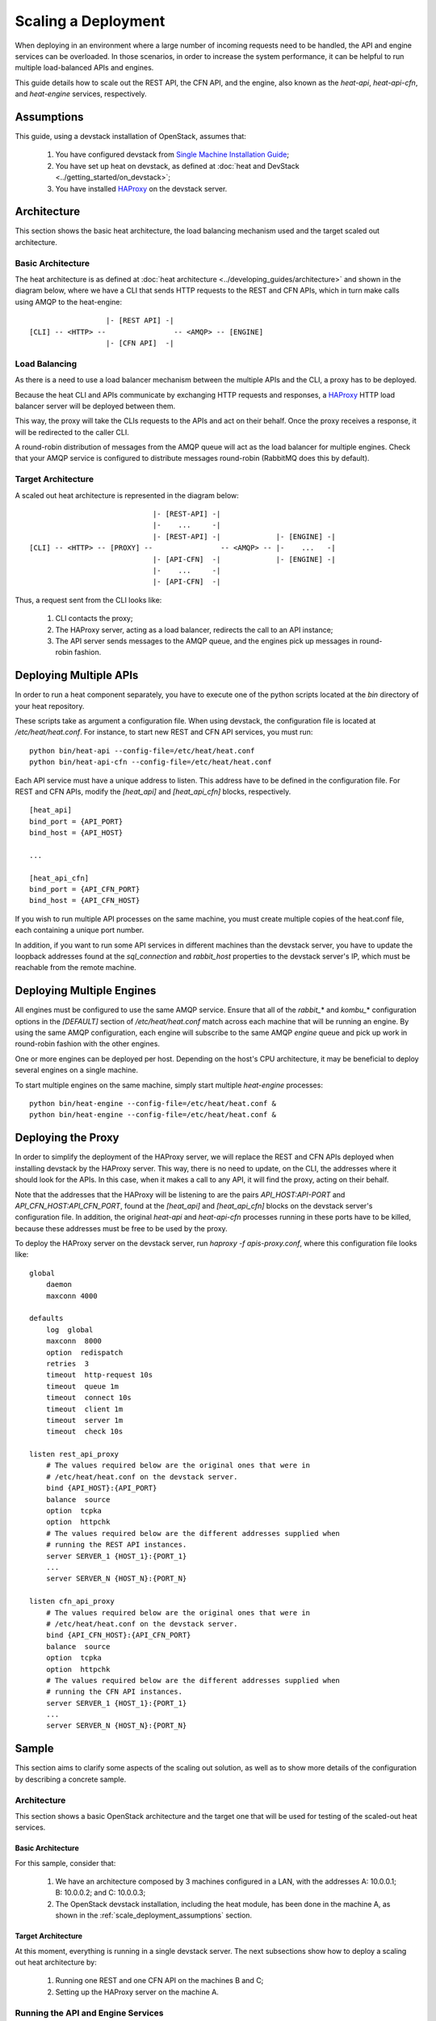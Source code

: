 ..
      Licensed under the Apache License, Version 2.0 (the "License"); you may
      not use this file except in compliance with the License. You may obtain
      a copy of the License at

          http://www.apache.org/licenses/LICENSE-2.0

      Unless required by applicable law or agreed to in writing, software
      distributed under the License is distributed on an "AS IS" BASIS, WITHOUT
      WARRANTIES OR CONDITIONS OF ANY KIND, either express or implied. See the
      License for the specific language governing permissions and limitations
      under the License.

====================
Scaling a Deployment
====================

When deploying in an environment where a large number of incoming requests need
to be handled, the API and engine services can be overloaded. In those
scenarios, in order to increase the system performance, it can be helpful to run
multiple load-balanced APIs and engines.

This guide details how to scale out the REST API, the CFN API, and the engine,
also known as the *heat-api*, *heat-api-cfn*, and *heat-engine* services,
respectively.

.. _scale_deployment_assumptions:

Assumptions
===========

This guide, using a devstack installation of OpenStack, assumes that:

    1. You have configured devstack from `Single Machine Installation Guide
       <http://devstack.org/guides/single-machine.html>`_;
    2. You have set up heat on devstack, as defined at :doc:`heat and DevStack
       <../getting_started/on_devstack>`;
    3. You have installed `HAProxy <http://haproxy.1wt.eu>`_ on the devstack
       server.

Architecture
============

This section shows the basic heat architecture, the load balancing mechanism
used and the target scaled out architecture.

Basic Architecture
------------------

The heat architecture is as defined at :doc:`heat architecture
<../developing_guides/architecture>` and shown in the diagram below,
where we have a CLI that sends HTTP requests to the REST and CFN APIs, which in
turn make calls using AMQP to the heat-engine::

                   |- [REST API] -|
 [CLI] -- <HTTP> --                -- <AMQP> -- [ENGINE]
                   |- [CFN API]  -|

Load Balancing
--------------

As there is a need to use a load balancer mechanism between the multiple APIs
and the CLI, a proxy has to be deployed.

Because the heat CLI and APIs communicate by exchanging HTTP requests and
responses, a `HAProxy <http://haproxy.1wt.eu>`_ HTTP load balancer server will
be deployed between them.

This way, the proxy will take the CLIs requests to the APIs and act on their
behalf. Once the proxy receives a response, it will be redirected to the caller
CLI.

A round-robin distribution of messages from the AMQP queue will act as the load
balancer for multiple engines. Check that your AMQP service is configured to
distribute messages round-robin (RabbitMQ does this by default).

Target Architecture
-------------------

A scaled out heat architecture is represented in the diagram below:
::

                              |- [REST-API] -|
                              |-    ...     -|
                              |- [REST-API] -|             |- [ENGINE] -|
 [CLI] -- <HTTP> -- [PROXY] --                -- <AMQP> -- |-    ...   -|
                              |- [API-CFN]  -|             |- [ENGINE] -|
                              |-    ...     -|
                              |- [API-CFN]  -|


Thus, a request sent from the CLI looks like:

    1. CLI contacts the proxy;
    2. The HAProxy server, acting as a load balancer, redirects the call to an
       API instance;
    3. The API server sends messages to the AMQP queue, and the engines pick up
       messages in round-robin fashion.

Deploying Multiple APIs
=======================

In order to run a heat component separately, you have to execute one of the
python scripts located at the *bin* directory of your heat repository.

These scripts take as argument a configuration file. When using devstack, the
configuration file is located at */etc/heat/heat.conf*. For instance, to start
new REST and CFN API services, you must run:
::

    python bin/heat-api --config-file=/etc/heat/heat.conf
    python bin/heat-api-cfn --config-file=/etc/heat/heat.conf

Each API service must have a unique address to listen. This address have to be
defined in the configuration file. For REST and CFN APIs, modify the
*[heat_api]* and *[heat_api_cfn]* blocks, respectively.
::

    [heat_api]
    bind_port = {API_PORT}
    bind_host = {API_HOST}

    ...

    [heat_api_cfn]
    bind_port = {API_CFN_PORT}
    bind_host = {API_CFN_HOST}

If you wish to run multiple API processes on the same machine, you must create
multiple copies of the heat.conf file, each containing a unique port number.

In addition, if you want to run some API services in different machines than
the devstack server, you have to update the loopback addresses found at the
*sql_connection* and *rabbit_host* properties to the devstack server's IP,
which must be reachable from the remote machine.

Deploying Multiple Engines
==========================

All engines must be configured to use the same AMQP service.  Ensure that all of
the *rabbit_*\* and *kombu_*\* configuration options in the *[DEFAULT]* section
of */etc/heat/heat.conf* match across each machine that will be running an
engine.  By using the same AMQP configuration, each engine will subscribe to the
same AMQP *engine* queue and pick up work in round-robin fashion with the other
engines.

One or more engines can be deployed per host.  Depending on the host's CPU
architecture, it may be beneficial to deploy several engines on a single
machine.

To start multiple engines on the same machine, simply start multiple
*heat-engine* processes:
::

    python bin/heat-engine --config-file=/etc/heat/heat.conf &
    python bin/heat-engine --config-file=/etc/heat/heat.conf &

Deploying the Proxy
===================

In order to simplify the deployment of the HAProxy server, we will replace
the REST and CFN APIs deployed when installing devstack by the HAProxy server.
This way, there is no need to update, on the CLI, the addresses where it should
look for the APIs. In this case, when it makes a call to any API, it will find
the proxy, acting on their behalf.

Note that the addresses that the HAProxy will be listening to are the pairs
*API_HOST:API-PORT* and *API_CFN_HOST:API_CFN_PORT*, found at the *[heat_api]*
and *[heat_api_cfn]* blocks on the devstack server's configuration file. In
addition, the original *heat-api* and *heat-api-cfn* processes running in these
ports have to be killed, because these addresses must be free to be used by the
proxy.

To deploy the HAProxy server on the devstack server, run
*haproxy -f apis-proxy.conf*, where this configuration file looks like:
::

    global
        daemon
        maxconn 4000

    defaults
        log  global
        maxconn  8000
        option  redispatch
        retries  3
        timeout  http-request 10s
        timeout  queue 1m
        timeout  connect 10s
        timeout  client 1m
        timeout  server 1m
        timeout  check 10s

    listen rest_api_proxy
        # The values required below are the original ones that were in
        # /etc/heat/heat.conf on the devstack server.
        bind {API_HOST}:{API_PORT}
        balance  source
        option  tcpka
        option  httpchk
        # The values required below are the different addresses supplied when
        # running the REST API instances.
        server SERVER_1 {HOST_1}:{PORT_1}
        ...
        server SERVER_N {HOST_N}:{PORT_N}

    listen cfn_api_proxy
        # The values required below are the original ones that were in
        # /etc/heat/heat.conf on the devstack server.
        bind {API_CFN_HOST}:{API_CFN_PORT}
        balance  source
        option  tcpka
        option  httpchk
        # The values required below are the different addresses supplied when
        # running the CFN API instances.
        server SERVER_1 {HOST_1}:{PORT_1}
        ...
        server SERVER_N {HOST_N}:{PORT_N}

Sample
======

This section aims to clarify some aspects of the scaling out solution, as well
as to show more details of the configuration by describing a concrete sample.

Architecture
------------

This section shows a basic OpenStack architecture and the target one
that will be used for testing of the scaled-out heat services.

Basic Architecture
^^^^^^^^^^^^^^^^^^

For this sample, consider that:

    1. We have an architecture composed by 3 machines configured in a LAN, with
       the addresses A: 10.0.0.1; B: 10.0.0.2; and C: 10.0.0.3;
    2. The OpenStack devstack installation, including the heat module, has been
       done in the machine A, as shown in the
       :ref:`scale_deployment_assumptions` section.

Target Architecture
^^^^^^^^^^^^^^^^^^^

At this moment, everything is running in a single devstack server. The next
subsections show how to deploy a scaling out heat architecture by:

    1. Running one REST and one CFN API on the machines B and C;
    2. Setting up the HAProxy server on the machine A.

Running the API and Engine Services
-----------------------------------

For each machine, B and C, you must do the following steps:

    1. Clone the heat repository https://git.openstack.org/cgit/openstack/heat, run:

    ::
        git clone https://git.openstack.org/openstack/heat

    2. Create a local copy of the configuration file */etc/heat/heat.conf* from
       the machine A;
    3. Make required changes on the configuration file;
    4. Enter the heat local repository and run:

    ::

        python bin/heat-api --config-file=/etc/heat/heat.conf
        python bin/heat-api-cfn --config-file=/etc/heat/heat.conf

    5. Start as many *heat-engine* processes as you want running on that
       machine:

    ::

        python bin/heat-engine --config-file=/etc/heat/heat.conf &
        python bin/heat-engine --config-file=/etc/heat/heat.conf &
        ...

Changes On Configuration
^^^^^^^^^^^^^^^^^^^^^^^^

The original file from A looks like:
::

    [DEFAULT]
    ...
    sql_connection = mysql+pymysql://root:admin@127.0.0.1/heat?charset=utf8
    rabbit_host = localhost
    ...
    [heat_api]
    bind_port = 8004
    bind_host = 10.0.0.1
    ...
    [heat_api_cfn]
    bind_port = 8000
    bind_host = 10.0.0.1

After the changes for B, it looks like:
::

    [DEFAULT]
    ...
    sql_connection = mysql+pymysql://root:admin@10.0.0.1/heat?charset=utf8
    rabbit_host = 10.0.0.1
    ...
    [heat_api]
    bind_port = 8004
    bind_host = 10.0.0.2
    ...
    [heat_api_cfn]
    bind_port = 8000
    bind_host = 10.0.0.2

Setting Up HAProxy
------------------

On the machine A, kill the *heat-api* and *heat-api-cfn* processes by running
*pkill heat-api* and *pkill heat-api-cfn*. After, run
*haproxy -f apis-proxy.conf* with the following configuration:
::

     global
        daemon
        maxconn 4000

    defaults
        log  global
        maxconn  8000
        option  redispatch
        retries  3
        timeout  http-request 10s
        timeout  queue 1m
        timeout  connect 10s
        timeout  client 1m
        timeout  server 1m
        timeout  check 10s

    listen rest_api_proxy
        bind 10.0.0.1:8004
        balance  source
        option  tcpka
        option  httpchk
        server rest-server-1 10.0.0.2:8004
        server rest-server-2 10.0.0.3:8004

    listen cfn_api_proxy
        bind 10.0.0.1:8000
        balance  source
        option  tcpka
        option  httpchk
        server cfn-server-1 10.0.0.2:8000
        server cfn-server-2 10.0.0.3:8000
